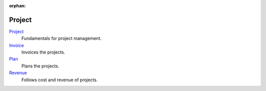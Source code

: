 :orphan:

.. _index-project:

Project
=======

`Project </projects/modules-project/en/7.0>`_
    Fundamentals for project management.

`Invoice </projects/modules-project-invoice/en/7.0>`_
    Invoices the projects.

`Plan </projects/modules-project-plan/en/7.0>`_
    Plans the projects.

`Revenue </projects/modules-project-revenue/en/7.0>`_
    Follows cost and revenue of projects.
